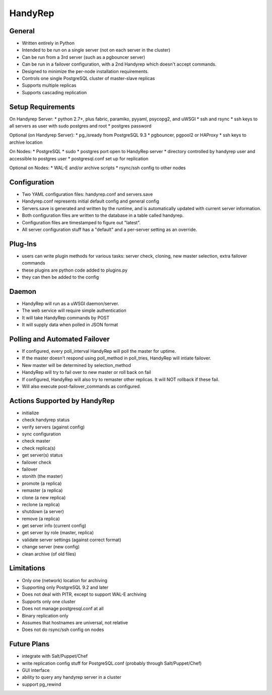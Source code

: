 HandyRep
========

General
-------

* Written entirely in Python
* Intended to be run on a single server (not on each server in the cluster)
* Can be run from a 3rd server (such as a pgbouncer server)
* Can be run in a failover configuration, with a 2nd Handyrep which doesn't accept commands.
* Designed to minimize the per-node installation requirements.
* Controls one single PostgreSQL cluster of master-slave replicas
* Supports multiple replicas
* Supports cascading replication

Setup Requirements
------------------

On Handyrep Server:
* python 2.7+, plus fabric, paramiko, pyyaml, psycopg2, and uWSGI
* ssh and rsync
* ssh keys to all servers as user with sudo postgres and root
* postgres password

Optional (on Handyrep Server):
* pg_isready from PostgreSQL 9.3
* pgbouncer, pgpool2 or HAProxy
* ssh keys to archive location

On Nodes:
* PostgreSQL
* sudo
* postgres port open to HandyRep server
* directory controlled by handyrep user and accessible to postgres user
* postgresql.conf set up for replication

Optional on Nodes:
* WAL-E and/or archive scripts
* rsync/ssh config to other nodes

Configuration
-------------

* Two YAML configuration files: handyrep.conf and servers.save
* Handyrep.conf represents initial default config and general config
* Servers.save is generated and written by the runtime, and is automatically updated with current server information.
* Both configuration files are written to the database in a table called handyrep.
* Configuration files are timestamped to figure out "latest".
* All server configuration stuff has a "default" and a per-server setting as an override.

Plug-Ins
--------

* users can write plugin methods for various tasks: server check, cloning, new master selection, extra failover commands
* these plugins are python code added to plugins.py
* they can then be added to the config

Daemon
------

* HandyRep will run as a uWSGI daemon/server.
* The web service will require simple authentication
* It will take HandyRep commands by POST
* It will supply data when polled in JSON format

Polling and Automated Failover
------------------------------

* If configured, every poll_interval HandyRep will poll the master for uptime.
* If the master doesn't respond using poll_method in poll_tries, HandyRep will intiate failover.
* New master will be determined by selection_method
* HandyRep will try to fail over to new master or roll back on fail
* If configured, HandyRep will also try to remaster other replicas.  It will NOT rollback if these fail.
* Will also execute post-failover_commands as configured.

Actions Supported by HandyRep
-----------------------------

* initialize
* check handyrep status
* verify servers (against config)
* sync configuration
* check master
* check replica(s)
* get server(s) status
* failover check
* failover
* stonith (the master)
* promote (a replica)
* remaster (a replica)
* clone (a new replica)
* reclone (a replica)
* shutdown (a server)
* remove (a replica)
* get server info (current config)
* get server by role (master, replica)
* validate server settings (against correct format)
* change server (new config)
* clean archive (of old files)

Limitations
-----------

* Only one (network) location for archiving
* Supporting only PostgreSQL 9.2 and later
* Does not deal with PITR, except to support WAL-E archiving
* Supports only one cluster
* Does not manage postgresql.conf at all
* Binary replication only
* Assumes that hostnames are universal, not relative
* Does not do rsync/ssh config on nodes

Future Plans
------------

* integrate with Salt/Puppet/Chef
* write replication config stuff for PostgreSQL.conf (probably through Salt/Puppet/Chef)
* GUI interface
* ability to query any handyrep server in a cluster
* support pg_rewind



